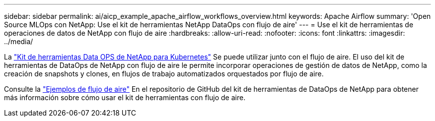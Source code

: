 ---
sidebar: sidebar 
permalink: ai/aicp_example_apache_airflow_workflows_overview.html 
keywords: Apache Airflow 
summary: 'Open Source MLOps con NetApp: Use el kit de herramientas NetApp DataOps con flujo de aire' 
---
= Use el kit de herramientas de operaciones de datos de NetApp con flujo de aire
:hardbreaks:
:allow-uri-read: 
:nofooter: 
:icons: font
:linkattrs: 
:imagesdir: ../media/


[role="lead"]
La https://github.com/NetApp/netapp-dataops-toolkit/tree/main/netapp_dataops_k8s["Kit de herramientas Data OPS de NetApp para Kubernetes"] Se puede utilizar junto con el flujo de aire. El uso del kit de herramientas de DataOps de NetApp con flujo de aire le permite incorporar operaciones de gestión de datos de NetApp, como la creación de snapshots y clones, en flujos de trabajo automatizados orquestados por flujo de aire.

Consulte la https://github.com/NetApp/netapp-dataops-toolkit/tree/main/netapp_dataops_k8s/Examples/Airflow["Ejemplos de flujo de aire"] En el repositorio de GitHub del kit de herramientas de DataOps de NetApp para obtener más información sobre cómo usar el kit de herramientas con flujo de aire.
